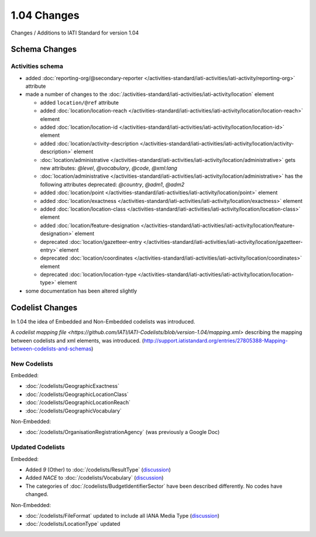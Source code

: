 1.04 Changes
============

Changes / Additions to IATI Standard for version 1.04

Schema Changes
--------------

Activities schema
~~~~~~~~~~~~~~~~~

- added :doc:`reporting-org/@secondary-reporter </activities-standard/iati-activities/iati-activity/reporting-org>` attribute

- made a number of changes to the :doc:`/activities-standard/iati-activities/iati-activity/location` element

  * added ``location/@ref`` attribute
  * added :doc:`location/location-reach </activities-standard/iati-activities/iati-activity/location/location-reach>` element
  * added :doc:`location/location-id </activities-standard/iati-activities/iati-activity/location/location-id>` element
  * added :doc:`location/activity-description </activities-standard/iati-activities/iati-activity/location/activity-description>` element
  * :doc:`location/administrative </activities-standard/iati-activities/iati-activity/location/administrative>` gets new attributes:  `@level`, `@vocabulary`, `@code`, `@xml:lang`
  * :doc:`location/administrative </activities-standard/iati-activities/iati-activity/location/administrative>` has the following attributes deprecated: `@country`, `@adm1`, `@adm2`
  * added :doc:`location/point </activities-standard/iati-activities/iati-activity/location/point>` element
  * added :doc:`location/exactness </activities-standard/iati-activities/iati-activity/location/exactness>` element
  * added :doc:`location/location-class </activities-standard/iati-activities/iati-activity/location/location-class>` element
  * added :doc:`location/feature-designation </activities-standard/iati-activities/iati-activity/location/feature-designation>` element
  * deprecated :doc:`location/gazetteer-entry </activities-standard/iati-activities/iati-activity/location/gazetteer-entry>` element
  * deprecated :doc:`location/coordinates </activities-standard/iati-activities/iati-activity/location/coordinates>` element
  * deprecated :doc:`location/location-type </activities-standard/iati-activities/iati-activity/location/location-type>` element

- some documentation has been altered slightly

Codelist Changes
----------------

In 1.04 the idea of Embedded and Non-Embedded codelists was introduced.

A `codelist mapping file <https://github.com/IATI/IATI-Codelists/blob/version-1.04/mapping.xml>` describing the mapping between codelists and xml elements, was introduced. (`http://support.iatistandard.org/entries/27805388-Mapping-between-codelists-and-schemas <discussion>`__)

New Codelists
~~~~~~~~~~~~~

Embedded:

- :doc:`/codelists/GeographicExactness`
- :doc:`/codelists/GeographicLocationClass`
- :doc:`/codelists/GeographicLocationReach`
- :doc:`/codelists/GeographicVocabulary`

Non-Embedded:

- :doc:`/codelists/OrganisationRegistrationAgency` (was previously a Google Doc)

Updated Codelists
~~~~~~~~~~~~~~~~~

Embedded:

- Added `9` (Other) to :doc:`/codelists/ResultType` (`discussion <http://support.iatistandard.org/entries/24090113-Suggestion-Add-other-or-undefined-to-Result-type-codelist>`__)
- Added `NACE` to :doc:`/codelists/Vocabulary` (`discussion <http://support.iatistandard.org/entries/29678047-Add-NACE-Codes-as-a-Vocabulary-for-Sector?page=1#post_25391443>`__)
- The categories of :doc:`/codelists/BudgetIdentifierSector` have been described differently. No codes have changed.

Non-Embedded:

- :doc:`/codelists/FileFormat` updated to include all IANA Media Type (`discussion <http://support.iatistandard.org/entries/22915207-Additions-to-File-Format-code-list>`__)
- :doc:`/codelists/LocationType` updated 
